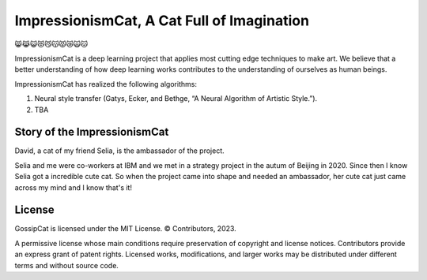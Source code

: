 ImpressionismCat, A Cat Full of Imagination
===========================================

😸😹😺😻😼😽😾😿🙀🐱

ImpressionismCat is a deep learning project that applies most cutting edge techniques to make art. We believe that a better understanding of how deep learning works contributes to the understanding of ourselves as human beings.

ImpressionismCat has realized the following algorithms:

1. Neural style transfer (Gatys, Ecker, and Bethge, “A Neural Algorithm of Artistic Style.”). 
2. TBA


Story of the ImpressionismCat
-----------------------------

David, a cat of my friend Selia, is the ambassador of the project. 

Selia and me were co-workers at IBM and we met in a strategy project in the autum of Beijing in 2020. Since then I know Selia got a incredible cute cat. So when the project came into shape and needed an ambassador, her cute cat just came across my mind and I know that's it!

.. image:: https://raw.githubusercontent.com/Ewen2015/ImpressionismCat/master/ImpressionismCat.jpeg


License
-------

GossipCat is licensed under the MIT License. © Contributors, 2023.

A permissive license whose main conditions require preservation of copyright and license notices. Contributors provide an express grant of patent rights. Licensed works, modifications, and larger works may be distributed under different terms and without source code.